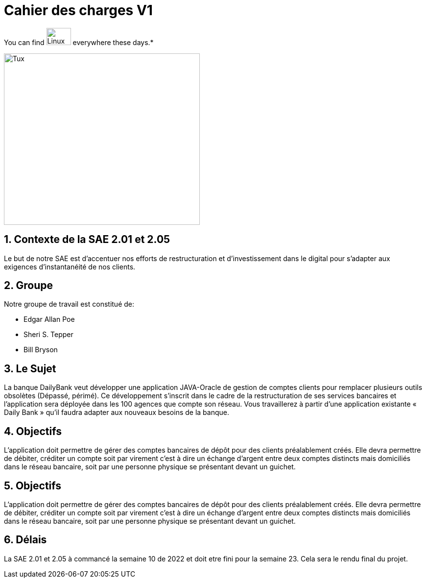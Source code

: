 = Cahier des *charges* V1   

You can find image:https://upload.wikimedia.org/wikipedia/commons/3/35/Tux.svg[Linux,50,35] everywhere these days.*


image::https://upload.wikimedia.org/wikipedia/fr/8/8a/Logo_IUT_Blagnac.png[Tux,400,350]


== 1. Contexte de la SAE 2.01 et 2.05 

Le but de notre SAE est d'accentuer nos efforts de restructuration et d'investissement dans le digital
pour s'adapter aux exigences d'instantanéité de nos clients.

== 2. Groupe 
.Notre groupe de travail est constitué de:
* Edgar Allan Poe
* Sheri S. Tepper
* Bill Bryson


== 3. Le Sujet 

La banque DailyBank veut développer une application JAVA-Oracle de gestion de comptes clients
pour remplacer plusieurs outils obsolètes (Dépassé, périmé). Ce développement s’inscrit dans le cadre de la restructuration de ses services bancaires et l’application sera déployée dans les 100 agences que compte son réseau. Vous travaillerez à partir d’une application existante « Daily Bank » qu’il faudra adapter aux nouveaux besoins de la banque.



== 4.  Objectifs

L’application doit permettre de gérer des comptes bancaires de dépôt pour des clients préalablement créés. Elle devra permettre de débiter, créditer un compte soit par virement c’est à dire un échange d’argent entre deux comptes distincts mais domiciliés dans le réseau bancaire, soit par une personne physique se présentant devant un guichet.


== 5.  Objectifs

L’application doit permettre de gérer des comptes bancaires de dépôt pour des clients préalablement créés. Elle devra permettre de débiter, créditer un compte soit par virement c’est à dire un échange d’argent entre deux comptes distincts mais domiciliés dans le réseau bancaire, soit par une personne physique se présentant devant un guichet.

== 6. Délais 

La SAE 2.01 et 2.05 à commancé la semaine 10 de 2022 et doit etre fini pour la semaine 23.
Cela sera le rendu final du projet.

